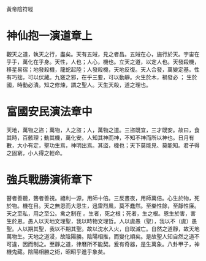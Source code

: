 黃帝陰符經

* 神仙抱一演道章上

觀天之道，執天之行，盡矣。天有五賊，見之者昌。五賊在心，施行於天。宇宙在乎手，萬化在乎身。天性，人也；人心，機也。立天之道，以定人也。天發殺機，移星易宿；地發殺機，龍蛇起陸；人發殺機，天地反復。天人合發，萬變定基。性有巧拙，可以伏藏。九竅之邪，在乎三要，可以動靜。火生於木，禍發必 ； 生於國，時動必潰。知之修煉，謂之聖人。天生天殺，道之理也。

* 富國安民演法章中

天地，萬物之盜；萬物，人之盜；人，萬物之道。三盜既宜，三才既安。故曰，食其時，百骸理；動其機，萬化安。人知其神而神，不知不神而所以神也。日月有數，大小有定，聖功生焉，神明出焉。其盜，機也；天下莫能見、莫能知。君子得之固窮，小人得之輕命。

* 強兵戰勝演術章下

瞽者善聽，聾者善視。絕利一源，用師十倍。三反晝夜，用師萬倍。心生於物，死於物。機在目。天之無恩而大恩生，迅雷烈風，莫不蠢然。至樂性餘，至靜性廉。天之至私，用之至公。禽之制在 。生者，死之根；死者，生之根。恩生於害，害生於恩。愚人以天地文理聖，我以時物文理哲。人以虞愚（聖），我以不（虞）愚聖。人以期其聖，我以不期其聖。故以沈水入火，自取滅亡。自然之道靜，故天地萬物生。天地之道浸，故陰陽勝。陰陽相推，而變化順矣。是故聖人知自然之道不可違，因而制之。至靜之道，律曆所不能契。爰有奇器，是生萬象。八卦甲子，神機鬼藏。陰陽相勝之術，昭昭乎進乎象矣。
